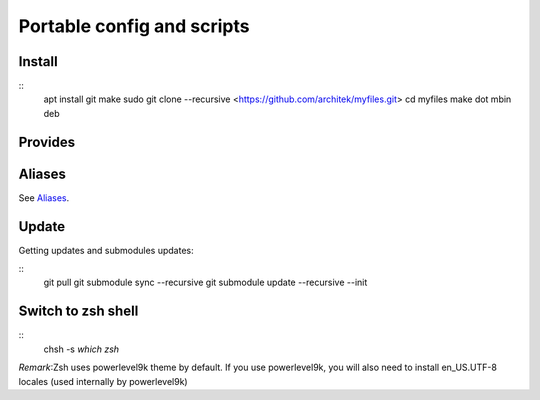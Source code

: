 Portable config and scripts
===========================

Install
-------

::
    apt install git make sudo
    git clone --recursive <https://github.com/architek/myfiles.git>
    cd myfiles
    make dot mbin deb

Provides
--------

Aliases
-------

See Aliases_.

.. _Aliases: Aliases.rst

Update
------

Getting updates and submodules updates:

::
    git pull
    git submodule sync   --recursive
    git submodule update --recursive --init

Switch to zsh shell
-------------------

::
    chsh -s `which zsh`

*Remark*:Zsh uses powerlevel9k theme by default. If you use powerlevel9k, you will also need to install en_US.UTF-8 locales (used internally by powerlevel9k)

